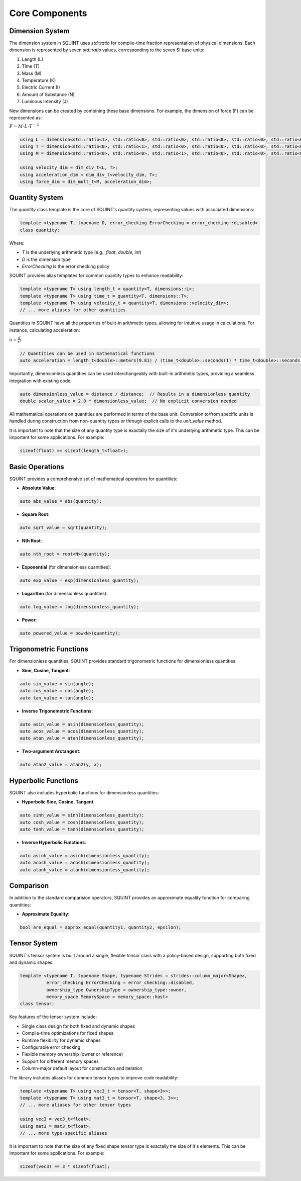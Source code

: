 
Core Components
===============



Dimension System
----------------


The dimension system in SQUINT uses `std::ratio` for compile-time fraction representation of physical dimensions. Each dimension is represented by seven `std::ratio` values, corresponding to the seven SI base units:

1. Length (L)
2. Time (T)
3. Mass (M)
4. Temperature (K)
5. Electric Current (I)
6. Amount of Substance (N)
7. Luminous Intensity (J)

New dimensions can be created by combining these base dimensions. For example, the dimension of force (F) can be represented as:

:math:`F = M \cdot L \cdot T^{-2}`

.. code-block::

   using L = dimension<std::ratio<1>, std::ratio<0>, std::ratio<0>, std::ratio<0>, std::ratio<0>, std::ratio<0>, std::ratio<0>>;
   using T = dimension<std::ratio<0>, std::ratio<1>, std::ratio<0>, std::ratio<0>, std::ratio<0>, std::ratio<0>, std::ratio<0>>;
   using M = dimension<std::ratio<0>, std::ratio<0>, std::ratio<1>, std::ratio<0>, std::ratio<0>, std::ratio<0>, std::ratio<0>>;
   
   using velocity_dim = dim_div_t<L, T>;
   using acceleration_dim = dim_div_t<velocity_dim, T>;
   using force_dim = dim_mult_t<M, acceleration_dim>;


Quantity System
---------------


The `quantity` class template is the core of SQUINT's quantity system, representing values with associated dimensions:

.. code-block::

   template <typename T, typename D, error_checking ErrorChecking = error_checking::disabled>
   class quantity;

Where:

- `T` is the underlying arithmetic type (e.g., `float`, `double`, `int`)
- `D` is the dimension type
- `ErrorChecking` is the error checking policy

SQUINT provides alias templates for common quantity types to enhance readability:

.. code-block::

   template <typename T> using length_t = quantity<T, dimensions::L>;
   template <typename T> using time_t = quantity<T, dimensions::T>;
   template <typename T> using velocity_t = quantity<T, dimensions::velocity_dim>;
   // ... more aliases for other quantities

Quantities in SQUINT have all the properties of built-in arithmetic types, allowing for intuitive usage in calculations. For instance, calculating acceleration:

:math:`a = \frac{d}{t^2}`

.. code-block::

   // Quantities can be used in mathematical functions
   auto acceleration = length_t<double>::meters(9.81) / (time_t<double>::seconds(1) * time_t<double>::seconds(1));

Importantly, dimensionless quantities can be used interchangeably with built-in arithmetic types, providing a seamless integration with existing code:

.. code-block::

   auto dimensionless_value = distance / distance;  // Results in a dimensionless quantity
   double scalar_value = 2.0 * dimensionless_value;  // No explicit conversion needed

All mathematical operations on quantities are performed in terms of the base unit. Conversion to/from specific units is handled during construction from non-quantity types or through explicit calls to the `unit_value` method.

It is important to note that the size of any quantity type is exactally the size of it's underlying arithmetic type. This can be important for some applications. For example:

.. code-block::

   sizeof(float) == sizeof(length_t<float>);


Basic Operations
----------------


SQUINT provides a comprehensive set of mathematical operations for quantities:

- **Absolute Value**:

.. code-block::

   auto abs_value = abs(quantity);

- **Square Root**:

.. code-block::

   auto sqrt_value = sqrt(quantity);

- **Nth Root**:
  
.. code-block::

   auto nth_root = root<N>(quantity);

- **Exponential** (for dimensionless quantities):
  
.. code-block::

   auto exp_value = exp(dimensionless_quantity);

- **Logarithm** (for dimensionless quantities):
  
.. code-block::

   auto log_value = log(dimensionless_quantity);

- **Power**:
  
.. code-block::

   auto powered_value = pow<N>(quantity);


Trigonometric Functions
-----------------------


For dimensionless quantities, SQUINT provides standard trigonometric functions for dimensionless quantities:

- **Sine, Cosine, Tangent**:

.. code-block::

   auto sin_value = sin(angle);
   auto cos_value = cos(angle);
   auto tan_value = tan(angle);

- **Inverse Trigonometric Functions**:
  
.. code-block::

   auto asin_value = asin(dimensionless_quantity);
   auto acos_value = acos(dimensionless_quantity);
   auto atan_value = atan(dimensionless_quantity);

- **Two-argument Arctangent**:
  
.. code-block::

   auto atan2_value = atan2(y, x);


Hyperbolic Functions
--------------------


SQUINT also includes hyperbolic functions for dimensionless quantities:

- **Hyperbolic Sine, Cosine, Tangent**:

.. code-block::

   auto sinh_value = sinh(dimensionless_quantity);
   auto cosh_value = cosh(dimensionless_quantity);
   auto tanh_value = tanh(dimensionless_quantity);

- **Inverse Hyperbolic Functions**:
  
.. code-block::

   auto asinh_value = asinh(dimensionless_quantity);
   auto acosh_value = acosh(dimensionless_quantity);
   auto atanh_value = atanh(dimensionless_quantity);


Comparison
----------


In addition to the standard comparision operators, SQUINT provides an approximate equality function for comparing quantities:

- **Approximate Equality**:

.. code-block::

   bool are_equal = approx_equal(quantity1, quantity2, epsilon);


Tensor System
-------------


SQUINT's tensor system is built around a single, flexible `tensor` class with a policy-based design, supporting both fixed and dynamic shapes:

.. code-block::

   template <typename T, typename Shape, typename Strides = strides::column_major<Shape>,
             error_checking ErrorChecking = error_checking::disabled,
             ownership_type OwnershipType = ownership_type::owner,
             memory_space MemorySpace = memory_space::host>
   class tensor;

Key features of the tensor system include:

- Single class design for both fixed and dynamic shapes
- Compile-time optimizations for fixed shapes
- Runtime flexibility for dynamic shapes
- Configurable error checking
- Flexible memory ownership (owner or reference)
- Support for different memory spaces
- Column-major default layout for construction and iteration

The library includes aliases for common tensor types to improve code readability:

.. code-block::

   template <typename T> using vec3_t = tensor<T, shape<3>>;
   template <typename T> using mat3_t = tensor<T, shape<3, 3>>;
   // ... more aliases for other tensor types
   
   using vec3 = vec3_t<float>;
   using mat3 = mat3_t<float>;
   // ... more type-specific aliases

It is important to note that the size of any fixed shape tensor type is exactally the size of it's elements. This can be important for some applications. For example:

.. code-block::

   sizeof(vec3) == 3 * sizeof(float);

